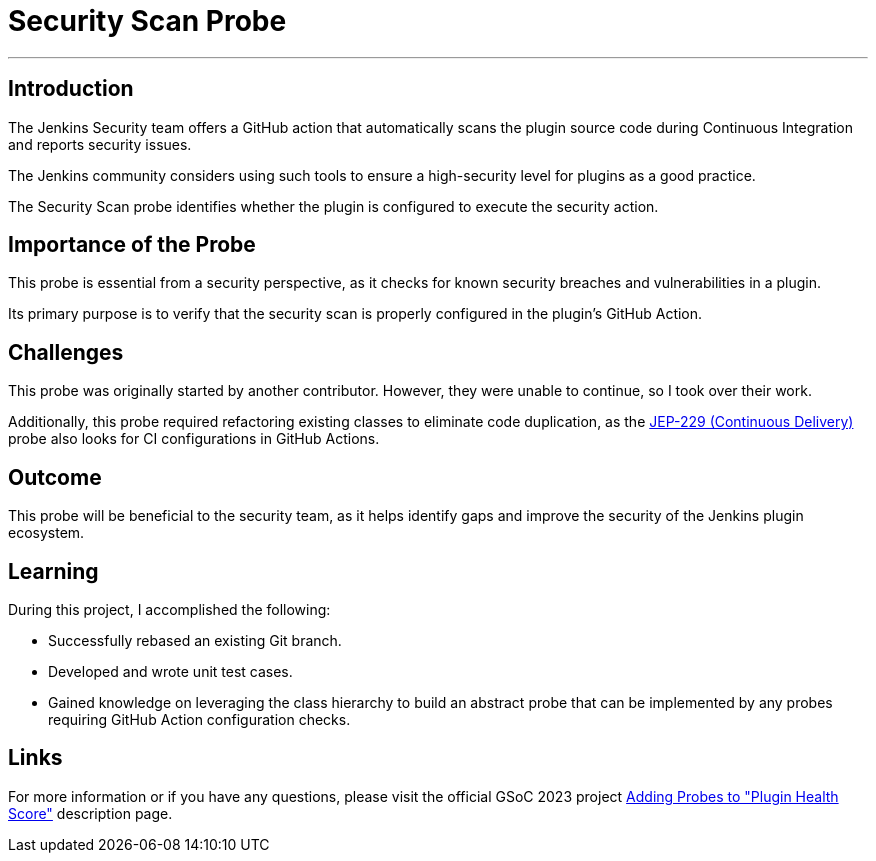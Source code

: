 = Security Scan Probe
:page-tags: gsoc, gsoc2023, healthscore, probes, plugin
:page-author: Jagrutiti
:page-opengraph: ../../images/images/gsoc/2023/blog_20230716-ssp.png

---

== Introduction

The Jenkins Security team offers a GitHub action that automatically scans the plugin source code during Continuous Integration and reports security issues.

The Jenkins community considers using such tools to ensure a high-security level for plugins as a good practice.

The Security Scan probe identifies whether the plugin is configured to execute the security action.

== Importance of the Probe

This probe is essential from a security perspective, as it checks for known security breaches and vulnerabilities in a plugin.

Its primary purpose is to verify that the security scan is properly configured in the plugin's GitHub Action.

== Challenges

This probe was originally started by another contributor.
However, they were unable to continue, so I took over their work.

Additionally, this probe required refactoring existing classes to eliminate code duplication, as the link:https://github.com/jenkinsci/jep/tree/master/jep/229[JEP-229 (Continuous Delivery)] probe also looks for CI configurations in GitHub Actions.

== Outcome

This probe will be beneficial to the security team, as it helps identify gaps and improve the security of the Jenkins plugin ecosystem.

== Learning

During this project, I accomplished the following:

* Successfully rebased an existing Git branch.
* Developed and wrote unit test cases.
* Gained knowledge on leveraging the class hierarchy to build an abstract probe that can be implemented by any probes requiring GitHub Action configuration checks.

== Links

For more information or if you have any questions, please visit the official GSoC 2023 project link:/projects/gsoc/2023/projects/add-probes-to-plugin-health-score/[Adding Probes to  "Plugin Health Score"] description page.
